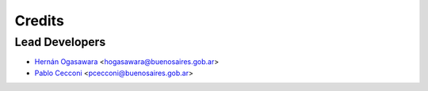 =======
Credits
=======

Lead Developers
---------------

* `Hernán Ogasawara`_ <hogasawara@buenosaires.gob.ar>
* `Pablo Cecconi`_ <pcecconi@buenosaires.gob.ar>


.. _`Hernán Ogasawara`: https://github.com/hogasa
.. _`Pablo Cecconi`: https://github.com/pcecconi
